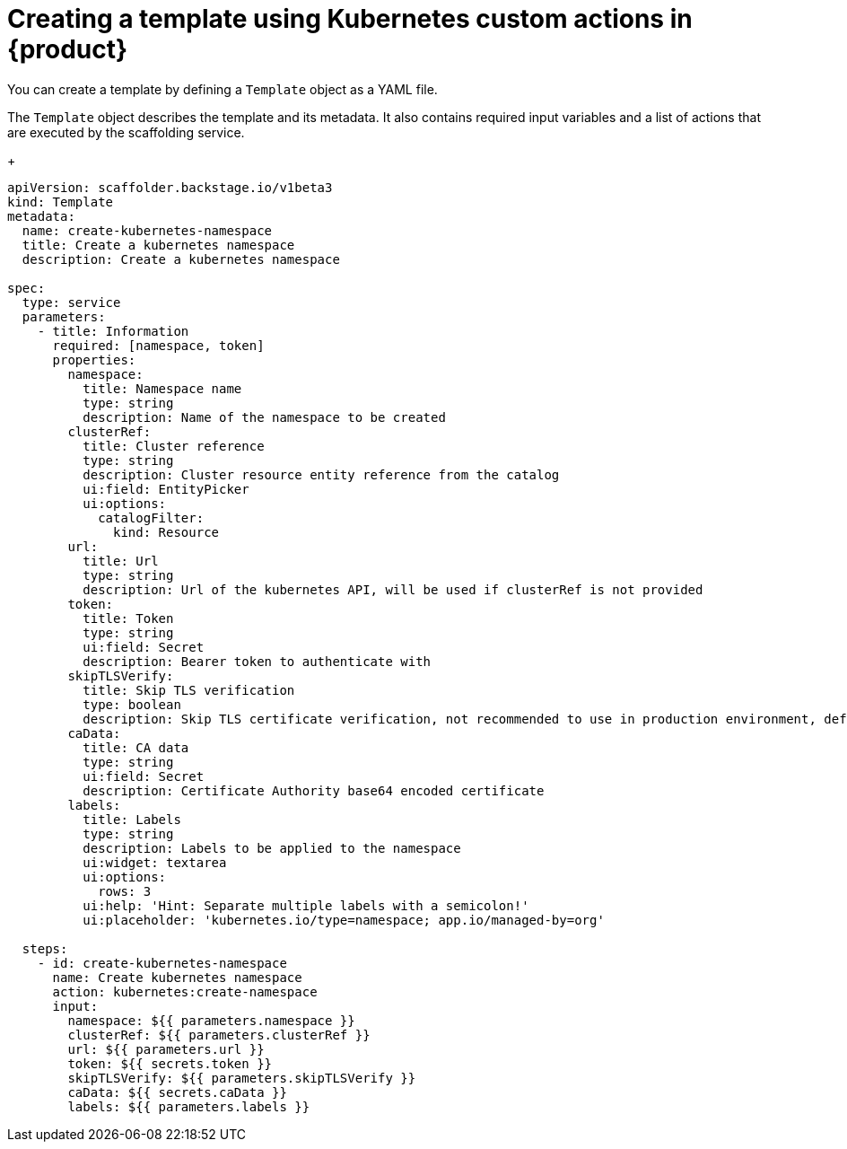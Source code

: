 :_mod-docs-content-type: REFERENCE

[id="ref-creating-a-template-using-Kubernetes-custom-actions_{context}"]
= Creating a template using Kubernetes custom actions in {product}

You can create a template by defining a `Template` object as a YAML file.

The `Template` object describes the template and its metadata. It also contains required input variables and a list of actions that are executed by the scaffolding service.
+

[source,yaml,subs="+attributes"]
----
apiVersion: scaffolder.backstage.io/v1beta3
kind: Template
metadata:
  name: create-kubernetes-namespace
  title: Create a kubernetes namespace
  description: Create a kubernetes namespace

spec:
  type: service
  parameters:
    - title: Information
      required: [namespace, token]
      properties:
        namespace:
          title: Namespace name
          type: string
          description: Name of the namespace to be created
        clusterRef:
          title: Cluster reference
          type: string
          description: Cluster resource entity reference from the catalog
          ui:field: EntityPicker
          ui:options:
            catalogFilter:
              kind: Resource
        url:
          title: Url
          type: string
          description: Url of the kubernetes API, will be used if clusterRef is not provided
        token:
          title: Token
          type: string
          ui:field: Secret
          description: Bearer token to authenticate with
        skipTLSVerify:
          title: Skip TLS verification
          type: boolean
          description: Skip TLS certificate verification, not recommended to use in production environment, default to false
        caData:
          title: CA data
          type: string
          ui:field: Secret
          description: Certificate Authority base64 encoded certificate
        labels:
          title: Labels
          type: string
          description: Labels to be applied to the namespace
          ui:widget: textarea
          ui:options:
            rows: 3
          ui:help: 'Hint: Separate multiple labels with a semicolon!'
          ui:placeholder: 'kubernetes.io/type=namespace; app.io/managed-by=org'

  steps:
    - id: create-kubernetes-namespace
      name: Create kubernetes namespace
      action: kubernetes:create-namespace
      input:
        namespace: ${{ parameters.namespace }}
        clusterRef: ${{ parameters.clusterRef }}
        url: ${{ parameters.url }}
        token: ${{ secrets.token }}
        skipTLSVerify: ${{ parameters.skipTLSVerify }}
        caData: ${{ secrets.caData }}
        labels: ${{ parameters.labels }}

----
